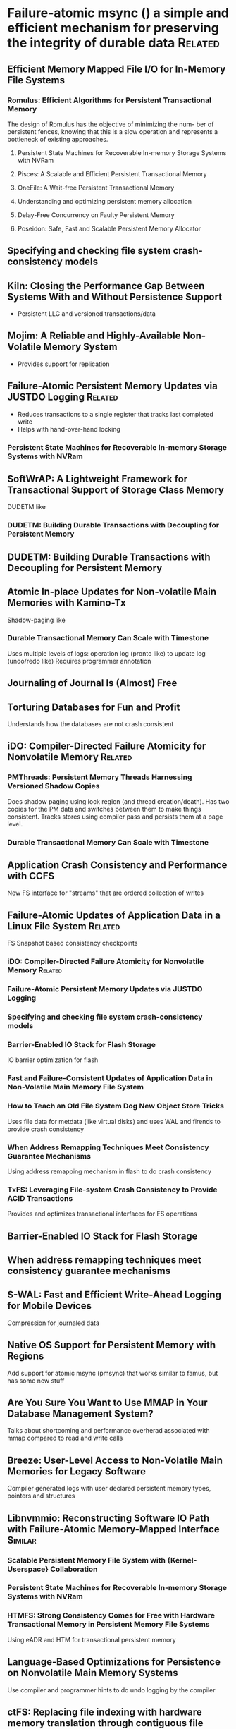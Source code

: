 :PROPERTIES:
:OMM_COLOR: GREEN
:OMM-LEGEND: Legend entry
:END:

* Failure-atomic msync () a simple and efficient mechanism for preserving the integrity of durable data  :Related:
** Efficient Memory Mapped File I/O for In-Memory File Systems
*** Romulus: Efficient Algorithms for Persistent Transactional Memory
The design of Romulus has the objective of minimizing the num- ber of persistent
fences, knowing that this is a slow operation and represents a bottleneck of
existing approaches.
**** Persistent State Machines for Recoverable In-memory Storage Systems with NVRam
**** Pisces: A Scalable and Efficient Persistent Transactional Memory
**** OneFile: A Wait-free Persistent Transactional Memory
**** Understanding and optimizing persistent memory allocation
**** Delay-Free Concurrency on Faulty Persistent Memory
**** Poseidon: Safe, Fast and Scalable Persistent Memory Allocator
** Specifying and checking file system crash-consistency models
** Kiln: Closing the Performance Gap Between Systems With and Without Persistence Support
- Persistent LLC and versioned transactions/data
** Mojim: A Reliable and Highly-Available Non-Volatile Memory System
- Provides support for replication
** Failure-Atomic Persistent Memory Updates via JUSTDO Logging  :Related:
- Reduces transactions to a single register that tracks last completed write
- Helps with hand-over-hand locking
*** Persistent State Machines for Recoverable In-memory Storage Systems with NVRam

** SoftWrAP: A Lightweight Framework for Transactional Support of Storage Class Memory
DUDETM like
*** DUDETM: Building Durable Transactions with Decoupling for Persistent Memory

** DUDETM: Building Durable Transactions with Decoupling for Persistent Memory
** Atomic In-place Updates for Non-volatile Main Memories with Kamino-Tx
Shadow-paging like
*** Durable Transactional Memory Can Scale with Timestone
Uses multiple levels of logs: operation log (pronto like) to update log (undo/redo like)
Requires programmer annotation
** Journaling of Journal Is (Almost) Free
** Torturing Databases for Fun and Profit
Understands how the databases are not crash consistent
** iDO: Compiler-Directed Failure Atomicity for Nonvolatile Memory :Related:
*** PMThreads: Persistent Memory Threads Harnessing Versioned Shadow Copies
Does shadow paging using lock region (and thread creation/death). Has two copies
for the PM data and switches between them to make things consistent. Tracks
stores using compiler pass and persists them at a page level.

*** Durable Transactional Memory Can Scale with Timestone

** Application Crash Consistency and Performance with CCFS
New FS interface for "streams" that are ordered collection of writes
** Failure-Atomic Updates of Application Data in a Linux File System  :Related:
FS Snapshot based consistency checkpoints
*** iDO: Compiler-Directed Failure Atomicity for Nonvolatile Memory :Related:
*** Failure-Atomic Persistent Memory Updates via JUSTDO Logging
*** Specifying and checking file system crash-consistency models
*** Barrier-Enabled IO Stack for Flash Storage
IO barrier optimization for flash
*** Fast and Failure-Consistent Updates of Application Data in Non-Volatile Main Memory File System
*** How to Teach an Old File System Dog New Object Store Tricks
Uses file data for metdata (like virtual disks) and uses WAL and firends to provide crash consistency
*** When Address Remapping Techniques Meet Consistency Guarantee Mechanisms
Using address remapping mechanism in flash to do crash consistency
*** TxFS: Leveraging File-system Crash Consistency to Provide ACID Transactions
Provides and optimizes transactional interfaces for FS operations
** Barrier-Enabled IO Stack for Flash Storage
** When address remapping techniques meet consistency guarantee mechanisms
** S-WAL: Fast and Efficient Write-Ahead Logging for Mobile Devices
Compression for journaled data
** Native OS Support for Persistent Memory with Regions
Add support for atomic msync (pmsync) that works similar to famus, but has some new stuff
** Are You Sure You Want to Use MMAP in Your Database Management System?
Talks about shortcoming and performance overherad associated with mmap compared to read and write calls
** Breeze: User-Level Access to Non-Volatile Main Memories for Legacy Software
Compiler generated logs with user declared persistent memory types, pointers and structures
** Libnvmmio: Reconstructing Software IO Path with Failure-Atomic Memory-Mapped Interface :Similar:
*** Scalable Persistent Memory File System with {Kernel-Userspace} Collaboration
*** Persistent State Machines for Recoverable In-memory Storage Systems with NVRam
*** HTMFS: Strong Consistency Comes for Free with Hardware Transactional Memory in Persistent Memory File Systems
Using eADR and HTM for transactional persistent memory
** Language-Based Optimizations for Persistence on Nonvolatile Main Memory Systems
Use compiler and programmer hints to do undo logging by the compiler
** ctFS: Replacing file indexing with hardware memory translation through contiguous file allocation for persistent memory
** Libpubl: Exploiting Persistent User Buffers as Logs for Write Atomicity
Use buffers for memcpy'ing into mmap'd file as logs
* Bridging the Programming Gap Between Persistent and Volatile Memory Using WrAP
** SoftWrAP: A Lightweight Framework for Transactional Support of Storage Class Memory

* Soft Updates Made Simple and Fast on Non-volatile Memory
** Persistent State Machines for Recoverable In-memory Storage Systems with NVRam

